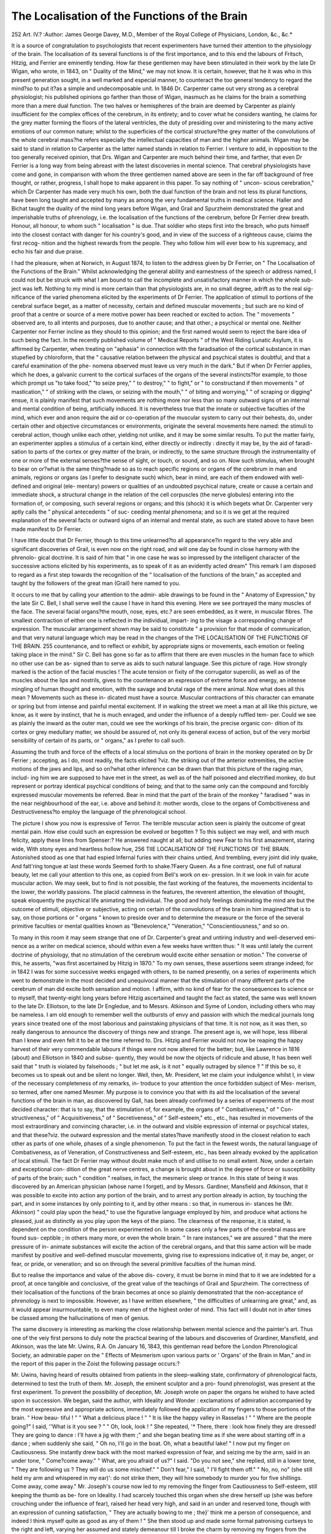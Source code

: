 The Localisation of the Functions of the Brain
===============================================

252
Art. IV.?
:Author: James George Davey, M.D.,
Member of the Royal College of Physicians, London, &c., &c.*

It is a source of congratulation to psychologists that recent
experimenters have turned their attention to the physiology of
the brain. The localisation of its several functions is of the
first importance, and to this end the labours of Fritsch, Hitzig,
and Ferrier are eminently tending. How far these gentlemen
may have been stimulated in their work by the late Dr Wigan,
who wrote, in 1843, on " Duality of the Mind," we may not
know. It is certain, however, that he it was who in this present
generation sought, in a well marked and especial manner, to
counteract the too general tendency to regard the mind?so to
put it?as a simple and undecomposable unit. In 1846 Dr.
Carpenter came out very strong as a cerebral physiologist; his
published opinions go farther than those of Wigan, inasmuch
as he claims for the brain a something more than a mere dual
function. The two halves or hemispheres of the brain are
deemed by Carpenter as plainly insufficient for the complex
offices of the cerebrum, in its entirety; and to cover what he
considers wanting, he claims for the grey matter forming the
floors of the lateral ventricles, the duty of presiding over and
ministering to the many active emotions of our common nature;
whilst to the superficies of the cortical structure?the grey
matter of the convolutions of the whole cerebral mass?he
refers especially the intellectual capacities of man and the
higher animals. Wigan may be said to stand in relation to
Carpenter as the latter named stands in relation to Ferrier.
I venture to add, in opposition to the too generally received
opinion, that Drs. Wigan and Carpenter are much behind their
time, and farther, that even Dr Ferrier is a long way from being
abreast with the latest discoveries in mental science. That
cerebral physiologists have come and gone, in comparison with
whom the three gentlemen named above are seen in the far off
background of free thought, or rather, progress, I shall hope
to make apparent in this paper. To say nothing of " uncon-
scious cerebration," which Dr Carpenter has made very much
his own, both the dual function of the brain and not less its
plural functions, have been long taught and accepted by many
as among the very fundamental truths in medical science.
Haller and Bichat taught the duality of the mind long years
before Wigan, and Grail and Spurzheim demonstrated the great
and imperishable truths of phrenology, i.e. the localisation of
the functions of the cerebrum, before Dr Ferrier drew breath.
Honour, all honour, to whom such " localisation " is due. That
soldier who steps first into the breach, who puts himself into
the closest contact with danger for his country's good, and in
view of the success of a righteous cause, claims the first recog-
nition and the highest rewards from the people. They who
follow him will ever bow to his supremacy, and echo his fair
and due praise.

I had the pleasure, when at Norwich, in August 1874, to
listen to the address given by Dr Ferrier, on " The Localisation
of the Functions of the Brain." Whilst acknowledging the
general ability and earnestness of the speech or address named,
I could not but be struck with what I am bound to call the
incomplete and unsatisfactory manner in which the whole sub-
ject was left. Nothing to my mind is more certain than that
physiologists are, in no small degree, adrift as to the real sig-
nificance of the varied phenomena elicited by the experiments
of Dr Ferrier. The application of stimuli to portions of the
cerebral surface beget, as a matter of necessity, certain and
defined muscular movements ; but such are no kind of proof
that a centre or source of a mere motive power has been
reached or excited to action. The " movements " observed are,
to all intents and purposes, due to another cause; and that
other.; a psychical or mental one. Neither Carpenter nor
Ferrier incline as they should to this opinion; and the first
named would seem to reject the bare idea of such being the
fact. In the recently published volume of " Medical Reports "
of the West Riding Lunatic Asylum, it is affirmed by Carpenter,
when treating on "aphasia" in connection with the faradisation
of the cortical substance in man stupefied by chloroform, that
the " causative relation between the physical and psychical
states is doubtful, and that a careful examination of the phe-
nomena observed must leave us very much in the dark." But
if when Dr Ferrier applies, which he does, a galvanic current to
the cortical surfaces of the organs of the several instincts?for
example, to those which prompt us "to take food," "to seize
prey," " to destroy," " to fight," or " to constructand if then
movements " of mastication," " of striking with the claws, or
seizing with the mouth," " of biting and worrying," " of scraping
or digging" ensue, it is plainly manifest that such movements
are nothing more nor less than so many outward signs of an
internal and mental condition of being, artificially induced.
It is nevertheless true that the innate or subjective faculties of
the mind, which ever and anon require the aid or co-operation
pf the muscular system to carry out their behests, do, under
certain other and objective circumstances or environments,
originate the several movements here named: the stimuli to
cerebral action, though unlike each other, yielding not unlike,
and it may be some similar results. To put the matter fairly,
an experimenter applies a stimulus of a certain kind, either
directly or indirectly : directly it may be, by the aid of faradi-
sation to parts of the cortex or grey matter of the brain, or
indirectly, to the same structure through the instrumentality of
one or more of the external senses?the sense of sight, or touch, or
sound, and so on. Now such stimulus, when brought to bear on
or?what is the same thing?made so as to reach specific
regions or organs of the cerebrum in man and animals, regions
or organs (as I prefer to designate such) which, bear in mind,
are each of them endowed with well-defined and original (ele-
mentary) powers or qualities of an undoubted psychical nature,
create or cause a certain and immediate shock, a structural
change in the relation of the cell corpuscles (the nerve globules)
entering into the formation of, or composing, such several
regions or organs; and this (shock) it is which begets what Dr.
Carpenter very aptly calls the " physical antecedents " of suc-
ceeding mental phenomena; and so it is we get at the required
explanation of the several facts or outward signs of an internal
and mental state, as such are stated above to have been made
manifest to Dr Ferrier.

I have little doubt that Dr Ferrier, though to this time
unlearned?to all appearance?in regard to the very able and
significant discoveries of Grail, is even now on the right road,
and will one day be found in close harmony with the phrenolo-
gical doctrine. It is said of him that " in one case he was so
impressed by the intelligent character of the successive actions
elicited by his experiments, as to speak of it as an evidently
acted dream" This remark I am disposed to regard as a first
step towards the recognition of the " localisation of the functions
of the brain," as accepted and taught by the followers of the
great man (Grail) here named to you.

It occurs to me that by calling your attention to the admir-
able drawings to be found in the " Anatomy of Expression," by
the late Sir C. Bell, I shall serve well the cause I have in hand
this evening. Here we see portrayed the many muscles of the
face. The several facial organs?the mouth, nose, eyes, etc.?
are seen embedded, as it were, in muscular fibres. The smallest
contraction of either one is reflected in the individual, impart-
ing to the visage a corresponding change of expression. The
muscular arrangement shown may be said to constitute " a
provision for that mode of communication, and that very
natural language which may be read in the changes of the
THE LOCALISATION OF THE FUNCTIONS OF THE BRAIN. 255
countenance, and to reflect or exhibit, by appropriate signs or
movements, each emotion or feeling taking place in the mind."
Sir C. Bell has gone so far as to affirm that there are even
muscles in the human face to which no other use can be as-
signed than to serve as aids to such natural language.
See this picture of rage. How strongly marked is the
action of the facial muscles ! The acute tension or fixity of the
corrugator supercilii, as well as of the muscles about the lips
and nostrils, gives to the countenance an expression of extreme
force and energy, an intense mingling of human thought and
emotion, with the savage and brutal rage of the mere animal.
Now what does all this mean ? Movements such as these in-
dicated must have a source. Muscular contractions of this
character can emanate or spring but from intense and painful
mental excitement. If in walking the street we meet a man at
all like this picture, we know, as it were by instinct, that he is
much enraged, and under the influence of a deeply ruffled tem-
per. Could we see as plainly the inward as the outer man,
could we see the workings of his brain, the precise organic con-
dition of its cortex or grey medullary matter, we should be
assured of, not only its general excess of action, but of the very
morbid sensibility of certain of its parts, or " organs," as I prefer
to call such.

Assuming the truth and force of the effects of a local
stimulus on the portions of brain in the monkey operated on
by Dr Ferrier ; accepting, as I do, most readily, the facts elicited
?viz. the striking out of the anterior extremities, the active
motions of the jaws and lips, and so on?what other inference
can be drawn than that this picture of the raging man, includ-
ing him we are supposed to have met in the street, as well as of
the half poisoned and electrified monkey, do but represent or
portray identical psychical conditions of being; and that to the
same only can the compound and forcibly expressed muscular
movements be referred. Bear in mind that the part of the brain
of the monkey " faradised " was in the near neighbourhood of the
ear, i.e. above and behind it: mother words, close to the organs of
Combcitiveness and Destructiveness?to employ the language of
the phrenological school.

The picture I show you now is expressive of Terror. The
terrible muscular action seen is plainly the outcome of great
mental pain. How else could such an expression be evolved or
begotten ? To this subject we may well, and with much
felicity, apply these lines from Spenser:?
He answered naught at all; but adding new
Fear to his first amazement, staring wide,
With stony eyes and heartless hollow hue,
256 TIIE LOCALISATION OF THE FUNCTIONS OF THE BRAIN.
Astonished stood as one that had espied
Infernal furies with their chains untied,
And trembling, every joint did inly quake,
And falt'ring tongue at last these words
Seemed forth to shake.?Faery Queen.
As a fine contrast, one full of natural beauty, let me call
your attention to this one, as copied from Bell's work on ex-
pression. In it we look in vain for acute muscular action. We
may seek, but to find is not possible, the fast working of the
features, the movements incidental to the lower, the worldly
passions. The placid calmness in the features, the reverent
attention, the elevation of thought, speak eloquently the
psychical life animating the individual. The good and holy
feelings dominating the mind are but the outcome of stimuli,
objective or subjective, acting on certain of the convolutions of
the brain in him imagined?that is to say, on those portions or
" organs " known to preside over and to determine the measure
or the force of the several primitive faculties or mental qualities
known as "Benevolence," "Veneration," "Conscientiousness,"
and so on.

To many in this room it may seem strange that one of Dr.
Carpenter's great and untiring industry and well-deserved emi-
nence as a writer on medical science, should within even a few
weeks have written thus: " It was until lately the current
doctrine of physiology, that no stimulation of the cerebrum
would excite either sensation or motion." The converse of this,
he asserts, "was first ascertained by Hitzig in 1870." To
my own senses, these assertions seem strange indeed; for in
1842 I was for some successive weeks engaged with others, to be
named presently, on a series of experiments which went to
demonstrate in the most decided and unequivocal manner that
the stimulation of many different parts of the cerebrum of man
did excite both sensation and motion. I affirm, with no kind
of fear for the consequences to science or to myself, that
twenty-eight long years before Hitzig ascertained and taught
the fact as stated, the same was well known to the late Dr.
Elliotson, to the late Dr Engledue, and to Messrs. Atkinson
and Syme of London, including others who may be nameless.
I am old enough to remember well the outbursts of envy and
passion with which the medical journals long years since
treated one of the most laborious and painstaking physicians of
that time. It is not now, as it was then, so really dangerous to
announce the discovery of things new and strange. The present
age is, we will hope, less illiberal than I knew and even felt it
to be at the time referred to. Drs. Hitzig and Ferrier would
not now be reaping the happy harvest of their very commendable
labours if things were not now altered for the better; but, like
Lawrence in 1816 (about) and Elliotson in 1840 and subse-
quently, they would be now the objects of ridicule and abuse,
It has been well said that " truth is violated by falsehoods ; "
but let me ask, is it not " equally outraged by silence ? " If
this be so, it becomes us to speak out and be silent no longer.
Well, then, Mr. President, let me claim your indulgence whilst
I, in view of the necessary completeness of my remarks, in-
troduce to your attention the once forbidden subject of Mes-
merism, so termed, after one named Mesmer. My purpose is to
convince you that with its aid the localisation of the several
functions of the brain in man, as discovered by Gall, has been
already confirmed by a series of experiments of the most
decided character: that is to say, that the stimulation of,
for example, the organs of " Combativeness," of " Con-
structiveness," of " Acquisitiveness," of " Secretiveness," of
" Self-esteem," etc., etc., has resulted in movements of the
most extraordinary and convincing character, i.e. in the outward
and visible expression of internal or psychical states, and that
these?viz. the outward expression and the mental states?have
manifestly stood in the closest relation to each other as parts of
one whole, phases of a single phenomenon. To put the fact in
the fewest words, the natural language of Combativeness, as of
Veneration, of Constructiveness and Self-esteem, etc., has been
already evoked by the application of local stimuli. The fact
Dr Ferrier may without doubt make much of and utilise
to no small extent. Now, under a certain and exceptional con-
dition of the great nerve centres, a change is brought about in
the degree of force or susceptibility of parts of the brain; such
" condition " realises, in fact, the mesmeric sleep or trance. In
this state of being it was discovered by an American physician
(whose name I forget), and by Messrs. Gardiner, Mansfield
and Atkinson, that it was possible to excite into action any
portion of the brain, and to arrest any portion already in
action, by touching the part, and in some instances by only
pointing to it, and by other means : so that, in numerous in-
stances he (Mr. Atkinson) " could play upon the head," to use
the figurative language employed by him, and produce what
actions he pleased, just as distinctly as you play upon the keys
of the piano. The clearness of the response, it is stated, is
dependent on the condition of the person experimented on. In
some cases only a few parts of the cerebral mass are found sus-
ceptible ; in others many more, or even the whole brain. " In
rare instances," we are assured " that the mere pressure of in-
animate substances will excite the action of the cerebral organs,
and that this same action will be made manifest by positive and
well-defined muscular movements, giving rise to expressions
indicative of, it may be, anger, or fear, or pride, or veneration;
and so on through the several primitive faculties of the human
mind.

But to realise the importance and value of the above dis-
covery, it must be borne in mind that to it we are indebted for
a proof, at once tangible and conclusive, of the great value of
the teachings of Grail and Spurzheim. The correctness of their
localisation of the functions of the brain becomes at once so
plainly demonstrated that the non-acceptance of phrenology is
next to impossible. However, as I have written elsewhere, " the
difficulties of unlearning are great," and, as it would appear
insurmountable, to even many men of the highest order of mind.
This fact will I doubt not in after times be classed among the
hallucinations of men of genius.

The same discovery is interesting as marking the close
relationship between mental science and the painter's art.
Thus one of the veiy first persons to duly note the practical
bearing of the labours and discoveries of Grardiner, Mansfield,
and Atkinson, was the late Mr. Uwins, R.A. On January 16,
1843, this gentleman read before the London Phrenological
Society, an admirable paper on the " Effects of Mesmerism
upon various parts or ' Organs' of the Brain in Man," and in
the report of this paper in the Zoist the following passage
occurs:?

Mr. Uwins, having heard of results obtained from patients in the
sleep-walking state, confirmatory of phrenological facts, determined to
test the truth of them. Mr. Joseph, the eminent sculptor and a pro-
found phrenologist, was present at the first experiment. To prevent
the possibility of deception, Mr. Joseph wrote on paper the organs he
wished to have acted upon in succession. We began, said the author,
with Ideality and Wonder : exclamations of admiration accompanied by
the most expressive and appropriate actions, immediately followed the
application of my fingers to those portions of the brain. " How beau-
tiful ! " " What a delicious place ! " " It is like the happy valley in
Rasselas ! " " Where are the people going?" I said, ''What is it
you see ? " " Oh, look, look ! " She repeated, '* There, there : look
how finely they are dressed! They are going to dance : I'll have a
jig with them ;" and she began beating time as if she were about starting
off in a dance ; when suddenly she said, " Oh no, I'll go in the boat.
Oh, what a beautiful lake! " I now put my finger on Cautiousness. She
instantly drew back with the most marked expression of fear, and
seizing me by the arm, said in an under tone, " Come?come away."
" What, are you afraid of us?" I said. "Do you not see," she replied,
still in a lower tone, " They are following us ? They will do us
some mischief." " Don't fear," I said, " I'll fight them off." " No, no,
no" (she still held my arm and whispered in my ear)': do not strike
them, they will hire somebody to murder you for five shillings. Come
away, come away." Mr. Joseph's course now led to my removing the
finger from Cautiousness to Self-esteem, still keeping the thumb as be-
fore on Ideality. I had scarcely touched this organ when she drew
herself up (she was before crouching under the influence of fear),
raised her head very high, and said in an under and reserved tone,
though with an expression of cunning satisfaction, " They are actually
bowing to me ; the}' think me a person of consequence, and indeed I
think myself quite as good as any of them ! " She then stood up and
made some formal patronising curtseys to the right and left, varying
her assumed and stately demeanour till I broke the charm by removing
my fingers from the organs, which left her as usual stretching out her
hand in darkness and vacancy. Mr. Joseph's next instructions were
" Philoprogenitiveness." The patient immediately put on the most
winning smiles, and seemed by her actions to be courting children to
come to her. " Oh, the dear little creatures !" she exclaimed, " Come,
come." At length she seemed to have caught one in her arms, which
she hugged with the most ecstatic delight. " Look," she said, " what
a dear little angel!" I asked if it was her own, but repented the ques-
tion as soon as it had escaped my lips. She sank back in her chair, and
said with a deep sigh, " No, my home is never to be so blessed." I
shall never forget the scene. Mr. Joseph appeared affected almost to
tears. As I still kept my fingers on the organ, she soon resumed her
pleasurable feelings, and seemed again to be fondling a baby in her
arms. Mr. Joseph now wished me to carry my thumbs on both sides
of the head to the organs of Destructiveness. Instantly she threw the
child away, and began tearing and raving with a fiend-like fury. I
said, " Surely you are not going to kill the child? " She replied, " I
could kill it?a little ugly devil ! I could tear it in pieces," she
continued, using the utmost violence with her hands, as if she would
destroy everything within her reach. I went now to Benevolence. The
change was delightful. She smiled and seemed by her actions to be
surrounded by objects agreeable to her. I asked Avhat it was that gave
her so much pleasure. " Don't you see," she said : " here are all my
kind friends; it is indeed a pleasure to be surrounded by so many
kind friends." She continued her smiles of recognition from one to
the other, and named some persons from whom I knew she had received
kindness. At Mr. Joseph's request I now touched on Combativeness.
She instantly began squaring with her fists like a boxer. I said,
" Surely you are not going to fight ? " She replied, "1 do not know
what I may do with provocation." " Oh, nonsense," I said. " Not
such nonsense, neither," she replied; " I can strike a hard blow ; I do
not think you would like to take as many blows as I could give you; "
she still kept her hostile action of defiance. From Combativeness I
went to Conscientiousness. She instantly dropped her hands and as-
sumed an expression of self-accusation ; she did not speak or move, but
seemed absorbed in reflection. By Mr. Joseph's desire, I moved my
fingers to Veneration, when her face assumed a sainted expression of
devotion, and bending her body a little forwards, she clasped her hands
in the attitude of prayer. Music was the last organ touched. She
began beating time as if listening to some instrument or voice. I said,
" What is it ? " " Do you not hear ? Listen : it is my favourite tune,
' Woodman, spare that tree !' My husband plays it. Be still: listen."
All this was accompanied by gestures indicative of the pleasure the
music gave her.*

Well may it be said, " a new impulse has been given to
enquiry ; the field of investigation is widening before us."
No doubt the facts stated will surprise some here; neverthe-
less, they are true. This I venture to state most unequivocally,
having seen many of them, and tested not a few. As good evi-
dence of this, let me here refer you to the Medical Times of
1842 or 1843. Therein is an article of mine entitled "Phre-
nology and Insanity," containing my first impressions?my
very earliest experience?in regard to " Mesmero-jphrenology "
so called.

But there is no real need to go back so far for an assurance
that parts of the cortical substance, the psychical base, or first
starting point, of mind, in all its phases, are affected by local
stimuli of the kind above named, or are so highly sensitive
as to furnish to the experimenter palpable and various muscular
movements involving responsive changes in the " expression,*'
the outcome of the temporary and dominant mental life, and so
on; for in the early part of 1874 Mr. Serjeant Cox (one of our
most eminent judges) published the second volume of his "Popular
Mental Philosophy." In this book he treats of the mechanism
of action of the brain and its parts; and if you look to chapter 13,
page 172, et seq., you will find thus described the mental
phenomena which attend on artificial somnambulism.

The next series of phenomena is equally curious and interesting,
and it is very difficult to suggest a satisfactory explanation of them.
Strange as they may appear, of their occurrence no doubt will be enter-
tained by any person who has ever experimented with somnambules.
I will describe them as briefly as I can.

When the patient has passed from the sleep-like condition into what
appears to he an active existence, although he is unconscious and
insensible, you can, by touching his head lightly with the finger, excite
the brain to action in almost any manner you will. Place your finger
upon the spot to which the phrenologists have assigned the faculty of
Mirth, and speedily the patient breaks into a fit of laughter. Place
another finger upon the supposed site of the faculty of Tune, and he
shouts a comic song. Change the touch to Veneration, and instantly he
assumes the expression of profoundest piety, kneels, prays, or takes an
attitude of devotion. Continuing the finger on Music also, he sings a
hymn. Change to Combativeness, and he fights so furiously that it is
dangerous to approach him. But while he is most fierce, touch Bene-
volence, and the lifted arm drops and the passionate face assumes a
placid and almost loving expression. Touch Ideality and Language, and
he will describe such grand visions as only De Quincey, the opium-
eater, lias depicted. Lay the finger on Language and your hand upon his
forehead, he will make a speech to an ideal audience. Touch Hope, and
you see the attitude and expression of ecstacy. Touch Adhesiveness,
and he will cling to you with every show of devoted affection. In this
manner all the mental faculties and emotions may be called into action
as certainly and almost as rapidly as the notes can be struck upon a
pianoforte. So marked are the expressions of various mental actions,
that the most ignorant observer cannot fail to know what faculty it is
that is being influenced at the moment.

Nor is the effect limited to the actions of separate faculties. They
can be combined to produce combined expressions. Music and Mirth,
or Music and Veneration, thus excited at the same time, elicit a comic
song or a hymn accordingly. Veneration and Ideality stimulated to-
gether, are shown in an exquisite expression of devotion and sometimes
of actual worship, as if the somnambule had a vision of angels. The
combinations may be indefinitely varied by an intelligent operator, and
the consequent motions and expressions of the body, as thus stirred by
the brain, will exhibit the combined results of the associated faculties
so called into action.

It is not the least remarkable part of these phenomena that the
influence exists only so long as the finger touches the asserted site of
the faculty. It ceases instantly on the touch being transferred to
another organ. If, for instance, you touch Music and Mirth and the
patient sings a comic song, in the midst of a bar of the comic air transfer
the finger from Mirth to Veneration, still keeping the other finger on
Music, and instantly the comic song is stopped, even at a half-note, and
the patient commences a hymn, the entire expression of his features
changing from the sparkle of fun to the most profound expression of
devotion. Again withdraw the finger from Veneration and replace it
upon Mirth, and the patient resumes the comic song and the merry
countenance.

This curious exhibition of cerebral excitement is not exceptional.
It can be produced in the majority of somnambules on the first trial,
but in all, with very rare exceptions, after half a dozen experiments.
Nor are the expressions of the various faculties thus set in motion at
all doubtful. No two spectators of ordinary intelligence would differ
as to the motion that was being enacted before them. The language of
the faculty is not faintly uttered, but far more vigorously and perfectly
than is witnessed in waking life, save under the influence of intense
passion or in the mimic passion of the stage. But no actor that ever
lived has been enabled by his art to give such perfect expression to
emotion, in feature and by attitude, as I have often seen exhibited by
boys and girls, called promiscuously from the street, subjected to the
somnambulistic influence with the entire ignorance of' what was
designed; who had never seen a play, much less acted one; who had
not studied the expression of the mental motions, of whose very names
they were ignorant; but who, nevertheless, might have been eagerly
accepted by a painter as models for a saint or a sinner, according to the
affection, or passion, or intelligence, that had been thus called into play
by the slightest touch of the finger.

Much divergence of opinion has prevailed among the students of
these phenomena as to the immediate causes of them. If they cannot
otherwise be accounted for than by their apparent cause?the touching
of the sites assigned by the phrenologists to the various mental faculties
in the convolutions of the brain underlying the skull?the inference is
that brain and skull have been correctly mapped by the craniologists.
It is due to them to acknowledge, also, that the discovery of these phe-
nomena did not precede, but followed, the doctrine of craniology. It
is, to say the least of it, a remarkable fact, that in the condition of
somnambulism, wheresoever and by whomsoever the skull is touched,
that touch elicits, with rare exceptions, the precise expression which
ought to be evoked if the material organ of the mental faculty located
by phrenology as lying below that spot on the skull had been purposely
excited to action.

Assuming, then, the certain and plainly demonstrative truth
of the foregoing', can you doubt the great and very high claims
of Grail and Spurzlieim to our admiration and respect ? That
they should stand in the very foremost rank of the most success-
ful contributors to physiological knowledge can in no way be
well disputed.

I would add, the close and earnest attention now being drawn
to the labours and experiments of Dr Ferrier must ere very
long bring the phrenological doctrine to the fore. It seems
probable, too, that had Gall never lived, or had his instincts, his
logical capacities, been at no time exercised on the localisation
of the functions of the brain, the further and continued
investigations of the Ferrier School would then have been the
first to land mental science where Gall left it two long genera-
tions since.

One more word. I will hope that what Gall discovered
and his coadjutors and followers have taught, and are teaching,
will be soon accepted by our profession; and that attached to
our medical schools up and down the country will be found
teachers of a creditable and sound mental philosophy. Not
until this is the case can it be expected to see practised
a really sound and discriminate training or treatment of the
moral, and not less the intellectual, faculties, whether in
the sane or insane; one whereby crime will be lessened, the
qualities of our higher nature developed and exercised, and,
what is closest to the point?the cause of civilisation in all its
fulness and beauty realised.
